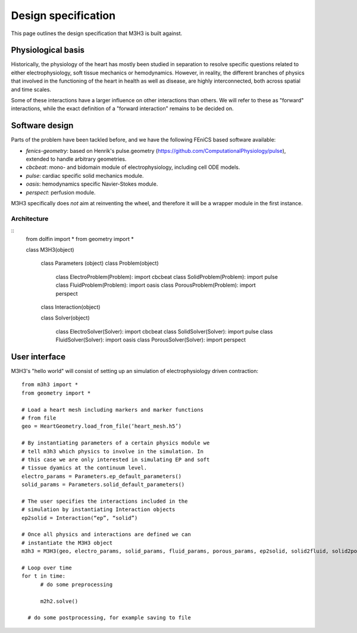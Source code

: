 Design specification
================================

This page outlines the design specification that M3H3 is built against.


Physiological basis
-----------------------

Historically, the physiology of the heart has mostly been studied in separation to resolve specific questions related to either electrophysiology, soft tissue mechanics or hemodynamics. However, in reality, the different branches of physics that involved in the functioning of the heart in health as well as disease, are highly interconnected, both across spatial and time scales.

.. image:: /_static/images/multiphysics_schematic.png

Some of these interactions have a larger influence on other interactions than others. We will refer to these as "forward" interactions, while the exact definition of a "forward interaction" remains to be decided on.


Software design
---------------------

Parts of the problem have been tackled before, and we have the following FEniCS based software available:

* `fenics-geometry`: based on Henrik's pulse.geometry (https://github.com/ComputationalPhysiology/pulse), extended to handle arbitrary geometries.
* `cbcbeat`: mono- and bidomain module of electrophysiology, including cell ODE models.
* `pulse`: cardiac specific solid mechanics module.
* `oasis`: hemodynamics specific Navier-Stokes module.
* `perspect`: perfusion module.

M3H3 specifically does *not* aim at reinventing the wheel, and therefore it will be a wrapper module in the first instance.


Architecture
^^^^^^^^^^^^^^^^

::
  from dolfin import *
  from geometry import *

  class M3H3(object)

  	class Parameters (object)
  	class Problem(object)

  		class ElectroProblem(Problem): import cbcbeat
  		class SolidProblem(Problem): import pulse
  		class FluidProblem(Problem): import oasis
  		class PorousProblem(Problem): import perspect


  	class Interaction(object)

  	class Solver(object)

  		class ElectroSolver(Solver): import cbcbeat
  		class SolidSolver(Solver): import pulse
  		class FluidSolver(Solver): import oasis
  		class PorousSolver(Solver): import perspect


User interface
------------------------

M3H3's "hello world" will consist of setting up an simulation of electrophysiology driven contraction::

  from m3h3 import *
  from geometry import *

  # Load a heart mesh including markers and marker functions
  # from file
  geo = HeartGeometry.load_from_file(‘heart_mesh.h5’)

  # By instantiating parameters of a certain physics module we
  # tell m3h3 which physics to involve in the simulation. In
  # this case we are only interested in simulating EP and soft
  # tissue dyamics at the continuum level.
  electro_params = Parameters.ep_default_parameters()
  solid_params = Parameters.solid_default_parameters()

  # The user specifies the interactions included in the
  # simulation by instantiating Interaction objects
  ep2solid = Interaction(“ep”, “solid”)

  # Once all physics and interactions are defined we can
  # instantiate the M3H3 object
  m3h3 = M3H3(geo, electro_params, solid_params, fluid_params, porous_params, ep2solid, solid2fluid, solid2porous)

  # Loop over time
  for t in time:
  	# do some preprocessing

  	m2h2.solve()

    # do some postprocessing, for example saving to file
